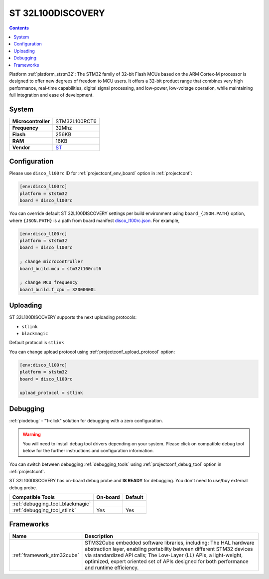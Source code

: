 ..  Copyright (c) 2014-present PlatformIO <contact@platformio.org>
    Licensed under the Apache License, Version 2.0 (the "License");
    you may not use this file except in compliance with the License.
    You may obtain a copy of the License at
       http://www.apache.org/licenses/LICENSE-2.0
    Unless required by applicable law or agreed to in writing, software
    distributed under the License is distributed on an "AS IS" BASIS,
    WITHOUT WARRANTIES OR CONDITIONS OF ANY KIND, either express or implied.
    See the License for the specific language governing permissions and
    limitations under the License.

.. _board_ststm32_disco_l100rc:

ST 32L100DISCOVERY
==================

.. contents::

Platform :ref:`platform_ststm32`: The STM32 family of 32-bit Flash MCUs based on the ARM Cortex-M processor is designed to offer new degrees of freedom to MCU users. It offers a 32-bit product range that combines very high performance, real-time capabilities, digital signal processing, and low-power, low-voltage operation, while maintaining full integration and ease of development.

System
------

.. list-table::

  * - **Microcontroller**
    - STM32L100RCT6
  * - **Frequency**
    - 32Mhz
  * - **Flash**
    - 256KB
  * - **RAM**
    - 16KB
  * - **Vendor**
    - `ST <https://www.st.com/en/evaluation-tools/32l100cdiscovery.html?utm_source=platformio&utm_medium=docs>`__


Configuration
-------------

Please use ``disco_l100rc`` ID for :ref:`projectconf_env_board` option in :ref:`projectconf`:

.. code-block:: ini

  [env:disco_l100rc]
  platform = ststm32
  board = disco_l100rc

You can override default ST 32L100DISCOVERY settings per build environment using
``board_{JSON.PATH}`` option, where ``{JSON.PATH}`` is a path from
board manifest `disco_l100rc.json <https://github.com/platformio/platform-ststm32/blob/master/boards/disco_l100rc.json>`_. For example,

.. code-block:: ini

  [env:disco_l100rc]
  platform = ststm32
  board = disco_l100rc

  ; change microcontroller
  board_build.mcu = stm32l100rct6

  ; change MCU frequency
  board_build.f_cpu = 32000000L


Uploading
---------
ST 32L100DISCOVERY supports the next uploading protocols:

* ``stlink``
* ``blackmagic``

Default protocol is ``stlink``

You can change upload protocol using :ref:`projectconf_upload_protocol` option:

.. code-block:: ini

  [env:disco_l100rc]
  platform = ststm32
  board = disco_l100rc

  upload_protocol = stlink

Debugging
---------

:ref:`piodebug` - "1-click" solution for debugging with a zero configuration.

.. warning::
    You will need to install debug tool drivers depending on your system.
    Please click on compatible debug tool below for the further
    instructions and configuration information.

You can switch between debugging :ref:`debugging_tools` using
:ref:`projectconf_debug_tool` option in :ref:`projectconf`.

ST 32L100DISCOVERY has on-board debug probe and **IS READY** for debugging. You don't need to use/buy external debug probe.

.. list-table::
  :header-rows:  1

  * - Compatible Tools
    - On-board
    - Default
  * - :ref:`debugging_tool_blackmagic`
    - 
    - 
  * - :ref:`debugging_tool_stlink`
    - Yes
    - Yes

Frameworks
----------
.. list-table::
    :header-rows:  1

    * - Name
      - Description

    * - :ref:`framework_stm32cube`
      - STM32Cube embedded software libraries, including: The HAL hardware abstraction layer, enabling portability between different STM32 devices via standardized API calls; The Low-Layer (LL) APIs, a light-weight, optimized, expert oriented set of APIs designed for both performance and runtime efficiency.